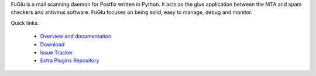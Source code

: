 FuGlu is a mail scanning daemon for Postfix written in Python. It acts as the glue application between the MTA and spam checkers and antivirus software. FuGlu focuses on being solid, easy to manage, debug and monitor. 

Quick links:

 * `Overview and documentation <http://fumail.github.io/fuglu/>`_
 * `Download <https://pypi.python.org/pypi/fuglu/>`_
 * `Issue Tracker <https://github.com/fumail/fuglu/issues>`_
 * `Extra Plugins Repository <https://github.com/fumail/fuglu-extra-plugins/>`_

.. image:: https://badge.fury.io/py/fuglu.svg
    :target: https://pypi.python.org/pypi/fuglu/
    :alt: Latest PyPI version
    
.. image:: https://travis-ci.org/fumail/fuglu.svg?branch=master
    :target: https://travis-ci.org/fumail/fuglu
    :alt: Build status
